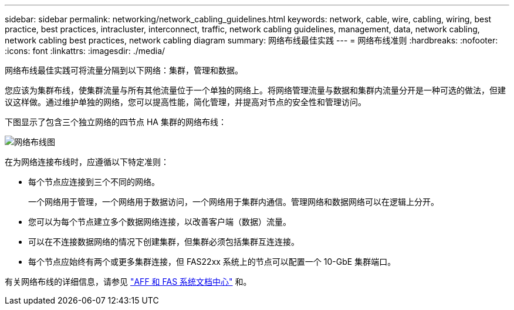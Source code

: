 ---
sidebar: sidebar 
permalink: networking/network_cabling_guidelines.html 
keywords: network, cable, wire, cabling, wiring, best practice, best practices, intracluster, interconnect, traffic, network cabling guidelines, management, data, network cabling, network cabling best practices, network cabling diagram 
summary: 网络布线最佳实践 
---
= 网络布线准则
:hardbreaks:
:nofooter: 
:icons: font
:linkattrs: 
:imagesdir: ./media/


[role="lead"]
网络布线最佳实践可将流量分隔到以下网络：集群，管理和数据。

您应该为集群布线，使集群流量与所有其他流量位于一个单独的网络上。将网络管理流量与数据和集群内流量分开是一种可选的做法，但建议这样做。通过维护单独的网络，您可以提高性能，简化管理，并提高对节点的安全性和管理访问。

下图显示了包含三个独立网络的四节点 HA 集群的网络布线：

image:Network_Cabling_Guidelines.png["网络布线图"]

在为网络连接布线时，应遵循以下特定准则：

* 每个节点应连接到三个不同的网络。
+
一个网络用于管理，一个网络用于数据访问，一个网络用于集群内通信。管理网络和数据网络可以在逻辑上分开。

* 您可以为每个节点建立多个数据网络连接，以改善客户端（数据）流量。
* 可以在不连接数据网络的情况下创建集群，但集群必须包括集群互连连接。
* 每个节点应始终有两个或更多集群连接，但 FAS22xx 系统上的节点可以配置一个 10-GbE 集群端口。


有关网络布线的详细信息，请参见 http://docs.netapp.com/platstor/index.jsp["AFF 和 FAS 系统文档中心"^] 和。
